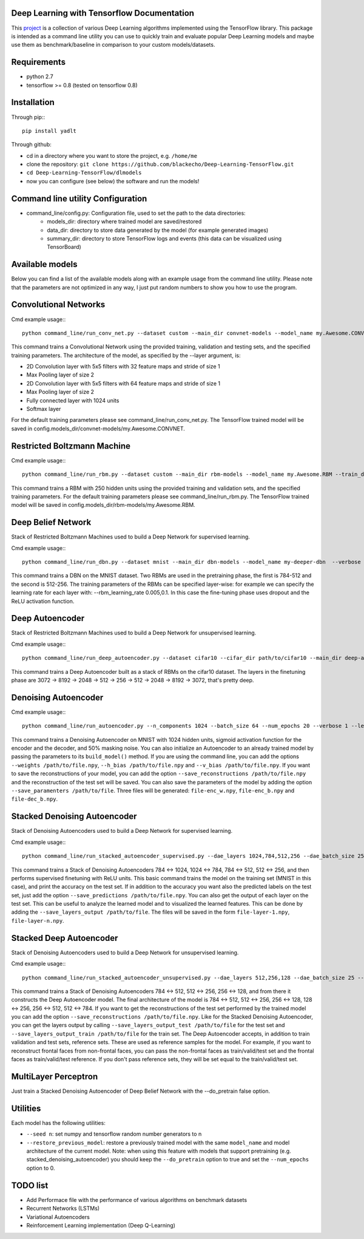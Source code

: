 ===========================================
Deep Learning with Tensorflow Documentation
===========================================

This project_ is a collection of various Deep Learning algorithms implemented using the TensorFlow library. This package is intended as a command line utility you can use to quickly train and evaluate popular Deep Learning models and maybe use them as benchmark/baseline in comparison to your custom models/datasets.

.. _project: https://github.com/blackecho/Deep-Learning-TensorFlow/

============
Requirements
============

* python 2.7
* tensorflow >= 0.8 (tested on tensorflow 0.8)

============
Installation
============

Through pip:::

    pip install yadlt


Through github:

* cd in a directory where you want to store the project, e.g. ``/home/me``
* clone the repository: ``git clone https://github.com/blackecho/Deep-Learning-TensorFlow.git``
* ``cd Deep-Learning-TensorFlow/dlmodels``
* now you can configure (see below) the software and run the models!

==================================
Command line utility Configuration
==================================

* command_line/config.py: Configuration file, used to set the path to the data directories:
    * models_dir: directory where trained model are saved/restored
    * data_dir: directory to store data generated by the model (for example generated images)
    * summary_dir: directory to store TensorFlow logs and events (this data can be visualized using TensorBoard)

================
Available models
================

Below you can find a list of the available models along with an example usage from the command line utility. Please note that the parameters are not optimized in any way, I just put
random numbers to show you how to use the program.

======================
Convolutional Networks
======================

Cmd example usage:::

  python command_line/run_conv_net.py --dataset custom --main_dir convnet-models --model_name my.Awesome.CONVNET --train_dataset path/to/train_set.npy --valid_dataset path/to/valid_set.npy --test_set path/to/test_set.npy --layers conv2d-5-5-32-1,maxpool-2,conv2d-5-5-64-1,maxpool-2,full-1024,softmax --batch_size 50 --verbose 1 --learning_rate 1e-4 --opt adam --dropout 0.5

This command trains a Convolutional Network using the provided training, validation and testing sets, and the specified training parameters. The architecture of the model, as specified by the --layer argument, is:

* 2D Convolution layer with 5x5 filters with 32 feature maps and stride of size 1
* Max Pooling layer of size 2
* 2D Convolution layer with 5x5 filters with 64 feature maps and stride of size 1
* Max Pooling layer of size 2
* Fully connected layer with 1024 units
* Softmax layer

For the default training parameters please see command_line/run_conv_net.py. The TensorFlow trained model will be saved in config.models_dir/convnet-models/my.Awesome.CONVNET.

============================
Restricted Boltzmann Machine
============================

Cmd example usage:::

  python command_line/run_rbm.py --dataset custom --main_dir rbm-models --model_name my.Awesome.RBM --train_dataset path/to/train_set.npy --valid_dataset path/to/valid_set.npy --num_hidden 250 --num_epochs 10 --batch_size 128 --learning_rate 0.0001 --gibbs_sampling_steps 3 --verbose 1

This command trains a RBM with 250 hidden units using the provided training and validation sets, and the specified training parameters. For the default training parameters please see command_line/run_rbm.py. The TensorFlow trained model will be saved in config.models_dir/rbm-models/my.Awesome.RBM.

===================
Deep Belief Network
===================

Stack of Restricted Boltzmann Machines used to build a Deep Network for supervised learning.

Cmd example usage:::

  python command_line/run_dbn.py --dataset mnist --main_dir dbn-models --model_name my-deeper-dbn  --verbose 1 --rbm_layers 512,256 --rbm_learning_rate 0.005 --rbm_num_epochs 15 --rbm_batch_size 25 --finetune_batch_size 25 --finetune_learning_rate 0.001 --finetune_num_epochs 10 --finetune_loss_func softmax_cross_entropy --finetune_dropout 0.7 --finetune_act_func relu

This command trains a DBN on the MNIST dataset. Two RBMs are used in the pretraining phase, the first is 784-512 and the second is 512-256. The training parameters of the RBMs can be specified layer-wise: for example we can specify the learning rate for each layer with: --rbm_learning_rate 0.005,0.1. In this case the fine-tuning phase uses dropout and the ReLU activation function.

================
Deep Autoencoder
================

Stack of Restricted Boltzmann Machines used to build a Deep Network for unsupervised learning.

Cmd example usage:::

  python command_line/run_deep_autoencoder.py --dataset cifar10 --cifar_dir path/to/cifar10 --main_dir deep-autoencoder --model_name deeper-is-better --rbm_layers 8192,2048,512,256 --rbm_batch_size 128 --finetune_batch_size 128 --finetune_loss_func cross_entropy

This command trains a Deep Autoencoder built as a stack of RBMs on the cifar10 dataset. The layers in the finetuning phase are 3072 -> 8192 -> 2048 -> 512 -> 256 -> 512 -> 2048 -> 8192 -> 3072, that's pretty deep.

=====================
Denoising Autoencoder
=====================

Cmd example usage:::

  python command_line/run_autoencoder.py --n_components 1024 --batch_size 64 --num_epochs 20 --verbose 1 --learning_rate 0.05 --corr_type masking --corr_frac 0.5 --enc_act_func sigmoid --dec_act_func sigmoid --loss_func cross_entropy --opt momentum --momentum 0.9 --main_dir dae-models --model_name dae1024

This command trains a Denoising Autoencoder on MNIST with 1024 hidden units, sigmoid activation function for the encoder and the decoder, and 50% masking noise.
You can also initialize an Autoencoder to an already trained model by passing the parameters to its ``build_model()`` method. If
you are using the command line, you can add the options ``--weights /path/to/file.npy``, ``--h_bias /path/to/file.npy`` and ``--v_bias /path/to/file.npy``.
If you want to save the reconstructions of your model, you can add the option ``--save_reconstructions /path/to/file.npy`` and the reconstruction of the test set will be saved.
You can also save the parameters of the model by adding the option ``--save_paramenters /path/to/file``. Three files will be generated: ``file-enc_w.npy``, ``file-enc_b.npy`` and ``file-dec_b.npy``.

=============================
Stacked Denoising Autoencoder
=============================

Stack of Denoising Autoencoders used to build a Deep Network for supervised learning.

Cmd example usage:::

  python command_line/run_stacked_autoencoder_supervised.py --dae_layers 1024,784,512,256 --dae_batch_size 25 --dae_num_epochs 5 --verbose 1 --dae_corr_type masking --dae_corr_frac 0.0 --finetune_learning_rate 0.002 --finetune_num_epochs 25 --finetune_opt momentum --momentum 0.9 --finetune_learning_rate 0.05 --dae_enc_act_func sigmoid --dae_dec_act_func sigmoid --dae_loss_func cross_entropy --finetune_act_func relu --finetune_loss_func softmax_cross_entropy --dropout 0.7

This command trains a Stack of Denoising Autoencoders 784 <-> 1024, 1024 <-> 784, 784 <-> 512, 512 <-> 256, and then performs supervised finetuning with ReLU units.
This basic command trains the model on the training set (MNIST in this case), and print the accuracy on the test set. If in addition to the accuracy
you want also the predicted labels on the test set, just add the option ``--save_predictions /path/to/file.npy``.
You can also get the output of each layer on the test set. This can be useful to analyze the learned model and to visualized the learned features.
This can be done by adding the ``--save_layers_output /path/to/file``. The files will be saved in the form ``file-layer-1.npy``, ``file-layer-n.npy``.

========================
Stacked Deep Autoencoder
========================

Stack of Denoising Autoencoders used to build a Deep Network for unsupervised learning.

Cmd example usage:::

  python command_line/run_stacked_autoencoder_unsupervised.py --dae_layers 512,256,128 --dae_batch_size 25 --dae_num_epochs 5 --verbose 1 --dae_corr_type masking --dae_corr_frac 0.0 --finetune_learning_rate 0.0001 --finetune_num_epochs 25 --finetune_opt gradient_descent --finetune_learning_rate 0.05 --dae_enc_act_func sigmoid --dae_dec_act_func sigmoid --dae_loss_func cross_entropy --finetune_enc_act_func tanh --finetune_dec_act_func sigmoid --finetune_loss_func cross_entropy --dropout 0.7

This command trains a Stack of Denoising Autoencoders 784 <-> 512, 512 <-> 256, 256 <-> 128, and from there it constructs the Deep Autoencoder model.
The final architecture of the model is 784 <-> 512, 512 <-> 256, 256 <-> 128, 128 <-> 256, 256 <-> 512, 512 <-> 784.
If you want to get the reconstructions of the test set performed by the trained model you can add the option ``--save_reconstructions /path/to/file.npy``.
Like for the Stacked Denoising Autoencoder, you can get the layers output by calling ``--save_layers_output_test /path/to/file`` for the test set and
``--save_layers_output_train /path/to/file`` for the train set.
The Deep Autoencoder accepts, in addition to train validation and test sets, reference sets. These are used as reference samples for the model.
For example, if you want to reconstruct frontal faces from non-frontal faces, you can pass the non-frontal faces as train/valid/test set and the
frontal faces as train/valid/test reference. If you don't pass reference sets, they will be set equal to the train/valid/test set.

=====================
MultiLayer Perceptron
=====================

Just train a Stacked Denoising Autoencoder of Deep Belief Network with the --do_pretrain false option.

=========
Utilities
=========
Each model has the following utilities:

* ``--seed n``: set numpy and tensorflow random number generators to n
* ``--restore_previous_model``: restore a previously trained model with the same ``model_name`` and model architecture of the current model. Note: when using this feature with models that support pretraining (e.g. stacked_denoising_autoencoder) you should keep the ``--do_pretrain`` option to true and set the ``--num_epochs`` option to 0.

=========
TODO list
=========

* Add Performace file with the performance of various algorithms on benchmark datasets
* Recurrent Networks (LSTMs)
* Variational Autoencoders
* Reinforcement Learning implementation (Deep Q-Learning)

